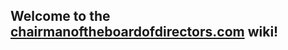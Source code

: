 ** Welcome to the [[http://chairmanoftheboardofdirectors.com/][chairmanoftheboardofdirectors.com]] wiki!
** 